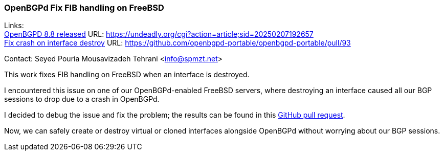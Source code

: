 === OpenBGPd Fix FIB handling on FreeBSD

Links: +
link:https://undeadly.org/cgi?action=article;sid=20250207192657[OpenBGPD 8.8 released] URL: https://undeadly.org/cgi?action=article;sid=20250207192657[] +
link:https://github.com/openbgpd-portable/openbgpd-portable/pull/93[Fix crash on interface destroy] URL: link:https://github.com/openbgpd-portable/openbgpd-portable/pull/93[]

Contact: Seyed Pouria Mousavizadeh Tehrani <info@spmzt.net>

This work fixes FIB handling on FreeBSD when an interface is destroyed.

I encountered this issue on one of our OpenBGPd-enabled FreeBSD servers, where destroying an interface caused all our BGP sessions to drop due to a crash in OpenBGPd.

I decided to debug the issue and fix the problem; the results can be found in this link:https://github.com/openbgpd-portable/openbgpd-portable/pull/93[GitHub pull request].

Now, we can safely create or destroy virtual or cloned interfaces alongside OpenBGPd without worrying about our BGP sessions.
